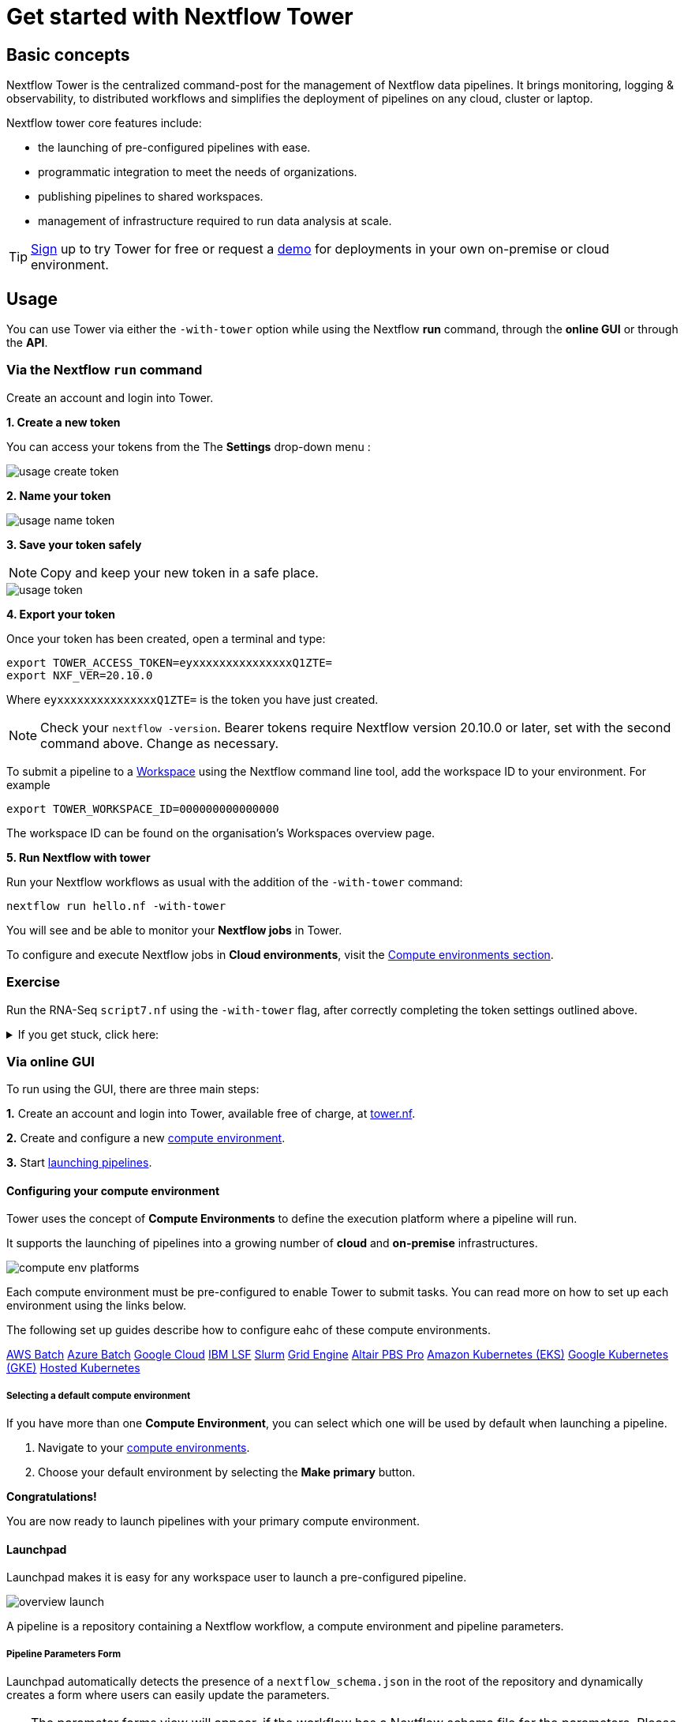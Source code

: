 = Get started with Nextflow Tower

== Basic concepts

Nextflow Tower is the centralized command-post for the management of Nextflow data pipelines. 
It brings monitoring, logging & observability, to distributed workflows and simplifies the deployment of pipelines on any cloud, cluster or laptop. 


Nextflow tower core features include:

* the launching of pre-configured pipelines with ease.
* programmatic integration to meet the needs of organizations.
* publishing pipelines to shared workspaces.
* management of infrastructure required to run data analysis at scale.


TIP: https://tower.nf/[Sign] up to try Tower for free or request a https://meetings.hubspot.com/evan141[demo] for deployments in your own on-premise or cloud environment.

== Usage

You can use Tower via either the `-with-tower` option while using the Nextflow **run** command, through the **online GUI** or through the **API**.


=== Via the Nextflow `run` command

Create an account and login into Tower.

**1. Create a new token**

You can access your tokens from the The *Settings* drop-down menu :

image::usage_create_token.png[]

**2. Name your token**

image::usage_name_token.png[]

**3. Save your token safely**

NOTE: Copy and keep your new token in a safe place.

image::usage_token.png[]

**4. Export your token**

Once your token has been created, open a terminal and type:

[source,bash,linenums]
----
export TOWER_ACCESS_TOKEN=eyxxxxxxxxxxxxxxxQ1ZTE=
export NXF_VER=20.10.0
----

Where `eyxxxxxxxxxxxxxxxQ1ZTE=` is the token you have just created.

NOTE: Check your `nextflow -version`. Bearer tokens require Nextflow version 20.10.0 or later, set with the second command above. Change as necessary.

To submit a pipeline to a https://help.tower.nf/getting-started/workspace/[Workspace] using the Nextflow command line tool, add the workspace ID to your environment. For example

[source,bash,linenums]
----
export TOWER_WORKSPACE_ID=000000000000000
----

The workspace ID can be found on the organisation's Workspaces overview page.

**5. Run Nextflow with tower**

Run your Nextflow workflows as usual with the addition of the `-with-tower` command:

[source,bash,linenums]
----
nextflow run hello.nf -with-tower
----

You will see and be able to monitor your **Nextflow jobs** in Tower.

To configure and execute Nextflow jobs in **Cloud environments**, visit the https://help.tower.nf/compute-envs/overview/[Compute environments section].

[discrete]
=== Exercise

Run the RNA-Seq `script7.nf` using the `-with-tower` flag, after correctly completing the token settings outlined above.

.If you get stuck, click here:
[%collapsible]
====
Go to https://tower.nf/, login, then click the run tab, and select the run that you just submitted. 
If you can't find it, double check your token was entered correctly.
====

=== Via online GUI

To run using the GUI, there are three main steps:

**1.** Create an account and login into Tower, available free of charge, at https://tower.nf[tower.nf].

**2.** Create and configure a new https://help.tower.nf/compute-envs/overview/[compute environment].

**3.** Start https://help.tower.nf/launch/launchpad/[launching pipelines].

==== Configuring your compute environment

Tower uses the concept of *Compute Environments* to define the execution platform where a pipeline will run.

It supports the launching of pipelines into a growing number of *cloud* and *on-premise* infrastructures.

image::compute_env_platforms.png[]

Each compute environment must be pre-configured to enable Tower to submit tasks. You can read more on how to set up each environment using the links below.

The following set up guides describe how to configure eahc of these compute environments.

https://help.tower.nf/compute-envs/aws-batch/[AWS Batch]
https://help.tower.nf/compute-envs/azure-batch/[Azure Batch]
https://help.tower.nf/compute-envs/google-cloud/[Google Cloud]
https://help.tower.nf/compute-envs/lsf/[IBM LSF]
https://help.tower.nf/compute-envs/slurm/[Slurm]
https://help.tower.nf/compute-envs/grid-engine/[Grid Engine]
https://help.tower.nf/compute-envs/altair-pbs-pro/[Altair PBS Pro]
https://help.tower.nf/compute-envs/eks/[Amazon Kubernetes (EKS)]
https://help.tower.nf/compute-envs/gke/[Google Kubernetes (GKE)]
https://help.tower.nf/compute-envs/k8s/[Hosted Kubernetes]

===== Selecting a default compute environment

If you have more than one *Compute Environment*, you can select which one will be used by default when launching a pipeline.

1. Navigate to your https://help.tower.nf/compute-envs/overview/[compute environments].

2. Choose your default environment by selecting the *Make primary* button.

*Congratulations!*

You are now ready to launch pipelines with your primary compute environment.

==== Launchpad

Launchpad makes it is easy for any workspace user to launch a pre-configured pipeline.

image::overview_launch.png[]

A pipeline is a repository containing a Nextflow workflow, a compute environment and pipeline parameters.

===== Pipeline Parameters Form

Launchpad automatically detects the presence of a `nextflow_schema.json` in the root of the repository and dynamically creates a form where users can easily update the parameters.

TIP: The parameter forms view will appear, if the workflow has a Nextflow schema file for the parameters. Please refer the https://help.tower.nf/pipeline-schema/overview[Nextflow Schema guide] to learn more about the use-cases and how to create them.

This makes it trivial for users without any expertise in Nextflow to enter their pipeline parameters and launch.

image::launch_rnaseq_nextflow_schema.png[]

==== Adding a new pipeline

Adding a pipeline to the pre-saved workspace launchpad is detailed in full on the https://help.tower.nf/launch/launch/[tower webpage docs]. 

In brief, these are the steps you need to follow to set up a pipeline.

1. Select the Launchpad button in the navigation bar. This will open the *Launch Form*.

2. Select a https://help.tower.nf/compute-envs/overview[compute environment].

3. Enter the repository of the pipeline you want to launch.  e.g. https://github.com/nf-core/rnaseq.git

4. A *Revision number* can be used select different versions of pipeline.
The Git default branch (main/master) or `manifest.defaultBranch` in the Nextflow configuration will be used by default.

5. The *Work directory* specifies the location of the Nextflow work directory.
The location associated with the compute environment will be selected by default.

6. Enter the name(s) of each of the Nextflow *Config profiles* followed by the `Enter` key.
See the Nextflow https://www.nextflow.io/docs/latest/config.html#config-profiles[Config profiles] documentation for more details.

7. Enter any Pipeline parameters in YAML or JSON format. YAML example:

[source, yaml, linenums]
----
    reads: 's3://nf-bucket/exome-data/ERR013140_{1,2}.fastq.bz2'  
    paired_end: true
----

8. Select Launchpad to begin the pipeline execution.

TIP: Nextflow pipelines are simply Git repositories and the location can be any public or private Git-hosting platform. See Git Integration in the Tower docs and Pipeline Sharing in the Nextflow docs for more details.

WARNING: The credentials associated with the compute environment must be able to access the work directory.

TIP: In the configuration, the full path to a bucket must be specified with single-quotes around strings no quotes around booleans or numbers.

TIP: To create your own customized Nextflow Schema for your pipleine, see the examples of from increasing number of `nf-core` workflows that have adopted this for example https://github.com/nf-core/eager/blob/2.3.3/nextflow_schema.json[eager] and https://github.com/nf-core/rnaseq/blob/3.0/nextflow_schema.json[rnaseq].

For advanced setting options check out this https://help.tower.nf/launch/advanced/[page].

There is also community support available if you get into trouble, see https://gitter.im/nf-tower/community[here].

=== API

To learn more about using the Tower API, visit to the https://help.tower.nf/api/overview/[API section] in this documentation.


== Workspaces and Organisations

Nextflow Tower simplifies the development and execution of workflows by providing a centralized interface for users and organisations.

Each user has a unique *workspace* where they can interact and manage all resources such as workflows, compute environments and credentials. details of this can be found https://help.tower.nf/getting-started/workspace/[here].

By default, each user has their own private workspace, while organisations have the ability to run and manage users through role-based access as *members* and *collaborators*. 

=== Organization resources

You can create your own organisation and participant workspace by following the docs at https://help.tower.nf/orgs-and-teams/workspace-management/[tower].

Tower allows creation of multiple organizations, each of which can contain multiple workspaces with shared users and resources. This allows any organization to customize and organize the usage of resources while maintaining an access control layer for users associated with a workspace.


=== Organization users


Any user can be added or removed from a particular organization or a workspace and can be allocated a specific access role within that workspace.

The Teams feature provides a way for the organizations to group various users and participants together into teams, for example `workflow-developers` or `analysts`, and apply access control to all the users within this team as a whole.

For further information, please refer the https://help.tower.nf/orgs-and-teams/organizations/[User Management] section.
